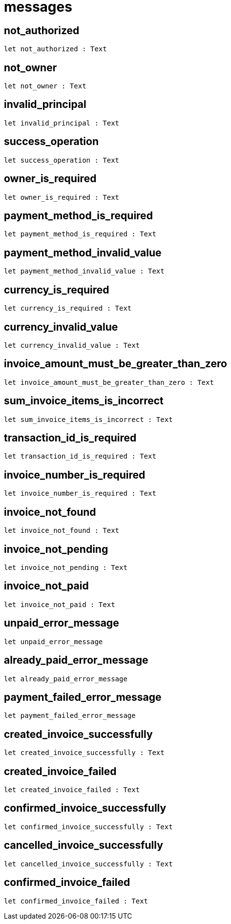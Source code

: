 [[module.messages]]
= messages

[[not_authorized]]
== not_authorized

[source.no-repl,motoko,subs=+macros]
----
let not_authorized : Text
----



[[not_owner]]
== not_owner

[source.no-repl,motoko,subs=+macros]
----
let not_owner : Text
----



[[invalid_principal]]
== invalid_principal

[source.no-repl,motoko,subs=+macros]
----
let invalid_principal : Text
----



[[success_operation]]
== success_operation

[source.no-repl,motoko,subs=+macros]
----
let success_operation : Text
----



[[owner_is_required]]
== owner_is_required

[source.no-repl,motoko,subs=+macros]
----
let owner_is_required : Text
----



[[payment_method_is_required]]
== payment_method_is_required

[source.no-repl,motoko,subs=+macros]
----
let payment_method_is_required : Text
----



[[payment_method_invalid_value]]
== payment_method_invalid_value

[source.no-repl,motoko,subs=+macros]
----
let payment_method_invalid_value : Text
----



[[currency_is_required]]
== currency_is_required

[source.no-repl,motoko,subs=+macros]
----
let currency_is_required : Text
----



[[currency_invalid_value]]
== currency_invalid_value

[source.no-repl,motoko,subs=+macros]
----
let currency_invalid_value : Text
----



[[invoice_amount_must_be_greater_than_zero]]
== invoice_amount_must_be_greater_than_zero

[source.no-repl,motoko,subs=+macros]
----
let invoice_amount_must_be_greater_than_zero : Text
----



[[sum_invoice_items_is_incorrect]]
== sum_invoice_items_is_incorrect

[source.no-repl,motoko,subs=+macros]
----
let sum_invoice_items_is_incorrect : Text
----



[[transaction_id_is_required]]
== transaction_id_is_required

[source.no-repl,motoko,subs=+macros]
----
let transaction_id_is_required : Text
----



[[invoice_number_is_required]]
== invoice_number_is_required

[source.no-repl,motoko,subs=+macros]
----
let invoice_number_is_required : Text
----



[[invoice_not_found]]
== invoice_not_found

[source.no-repl,motoko,subs=+macros]
----
let invoice_not_found : Text
----



[[invoice_not_pending]]
== invoice_not_pending

[source.no-repl,motoko,subs=+macros]
----
let invoice_not_pending : Text
----



[[invoice_not_paid]]
== invoice_not_paid

[source.no-repl,motoko,subs=+macros]
----
let invoice_not_paid : Text
----



[[unpaid_error_message]]
== unpaid_error_message

[source.no-repl,motoko,subs=+macros]
----
let unpaid_error_message
----



[[already_paid_error_message]]
== already_paid_error_message

[source.no-repl,motoko,subs=+macros]
----
let already_paid_error_message
----



[[payment_failed_error_message]]
== payment_failed_error_message

[source.no-repl,motoko,subs=+macros]
----
let payment_failed_error_message
----



[[created_invoice_successfully]]
== created_invoice_successfully

[source.no-repl,motoko,subs=+macros]
----
let created_invoice_successfully : Text
----



[[created_invoice_failed]]
== created_invoice_failed

[source.no-repl,motoko,subs=+macros]
----
let created_invoice_failed : Text
----



[[confirmed_invoice_successfully]]
== confirmed_invoice_successfully

[source.no-repl,motoko,subs=+macros]
----
let confirmed_invoice_successfully : Text
----



[[cancelled_invoice_successfully]]
== cancelled_invoice_successfully

[source.no-repl,motoko,subs=+macros]
----
let cancelled_invoice_successfully : Text
----



[[confirmed_invoice_failed]]
== confirmed_invoice_failed

[source.no-repl,motoko,subs=+macros]
----
let confirmed_invoice_failed : Text
----



